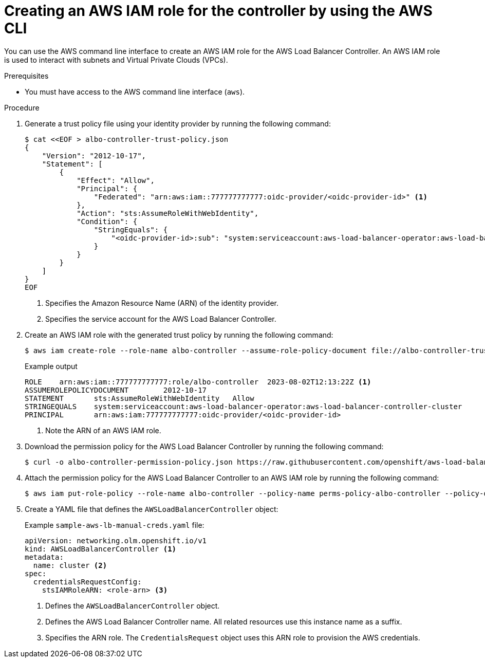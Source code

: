 // Module included in the following assemblies:
//
// * networking/installing-albo-sts-cluster.adoc

:_mod-docs-content-type: PROCEDURE
[id="using-aws-cli-create-iam-role-alb-controller_{context}"]
= Creating an AWS IAM role for the controller by using the AWS CLI

You can use the AWS command line interface to create an AWS IAM role for the AWS Load Balancer Controller. An AWS IAM role is used to interact with subnets and Virtual Private Clouds (VPCs).

.Prerequisites

* You must have access to the AWS command line interface (`aws`).

.Procedure

. Generate a trust policy file using your identity provider by running the following command:
+
[source,terminal]
----
$ cat <<EOF > albo-controller-trust-policy.json
{
    "Version": "2012-10-17",
    "Statement": [
        {
            "Effect": "Allow",
            "Principal": {
                "Federated": "arn:aws:iam::777777777777:oidc-provider/<oidc-provider-id>" <1>
            },
            "Action": "sts:AssumeRoleWithWebIdentity",
            "Condition": {
                "StringEquals": {
                    "<oidc-provider-id>:sub": "system:serviceaccount:aws-load-balancer-operator:aws-load-balancer-controller-cluster" <2>
                }
            }
        }
    ]
}
EOF
----
<1> Specifies the Amazon Resource Name (ARN) of the identity provider.
<2> Specifies the service account for the AWS Load Balancer Controller.

. Create an AWS IAM role with the generated trust policy by running the following command:
+
[source,terminal]
----
$ aws iam create-role --role-name albo-controller --assume-role-policy-document file://albo-controller-trusted-policy.json
----
+
.Example output
[source,terminal]
----
ROLE	arn:aws:iam::777777777777:role/albo-controller	2023-08-02T12:13:22Z <1>
ASSUMEROLEPOLICYDOCUMENT	2012-10-17
STATEMENT	sts:AssumeRoleWithWebIdentity	Allow
STRINGEQUALS	system:serviceaccount:aws-load-balancer-operator:aws-load-balancer-controller-cluster
PRINCIPAL	arn:aws:iam:777777777777:oidc-provider/<oidc-provider-id>
----
<1> Note the ARN of an AWS IAM role.

. Download the permission policy for the AWS Load Balancer Controller by running the following command:
+
[source,terminal]
----
$ curl -o albo-controller-permission-policy.json https://raw.githubusercontent.com/openshift/aws-load-balancer-operator/main/assets/iam-policy.json
----

. Attach the permission policy for the AWS Load Balancer Controller to an AWS IAM role by running the following command:
+
[source,terminal]
----
$ aws iam put-role-policy --role-name albo-controller --policy-name perms-policy-albo-controller --policy-document file://albo-controller-permission-policy.json
----

. Create a YAML file that defines the `AWSLoadBalancerController` object:
+
.Example `sample-aws-lb-manual-creds.yaml` file:
[source,yaml]
----
apiVersion: networking.olm.openshift.io/v1
kind: AWSLoadBalancerController <1>
metadata:
  name: cluster <2>
spec:
  credentialsRequestConfig:
    stsIAMRoleARN: <role-arn> <3>
----
<1> Defines the `AWSLoadBalancerController` object.
<2> Defines the AWS Load Balancer Controller name. All related resources use this instance name as a suffix.
<3> Specifies the ARN role. The `CredentialsRequest` object uses this ARN role to provision the AWS credentials.
